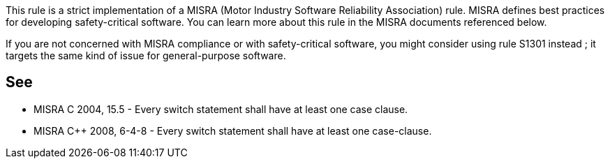 This rule is a strict implementation of a MISRA (Motor Industry Software Reliability Association) rule. MISRA defines best practices for developing safety-critical software. You can learn more about this rule in the MISRA documents referenced below.


If you are not concerned with MISRA compliance or with safety-critical software, you might consider using rule S1301 instead ; it targets the same kind of issue for general-purpose software.

== See

* MISRA C 2004, 15.5 - Every switch statement shall have at least one case clause.
* MISRA {cpp} 2008, 6-4-8 - Every switch statement shall have at least one case-clause.
